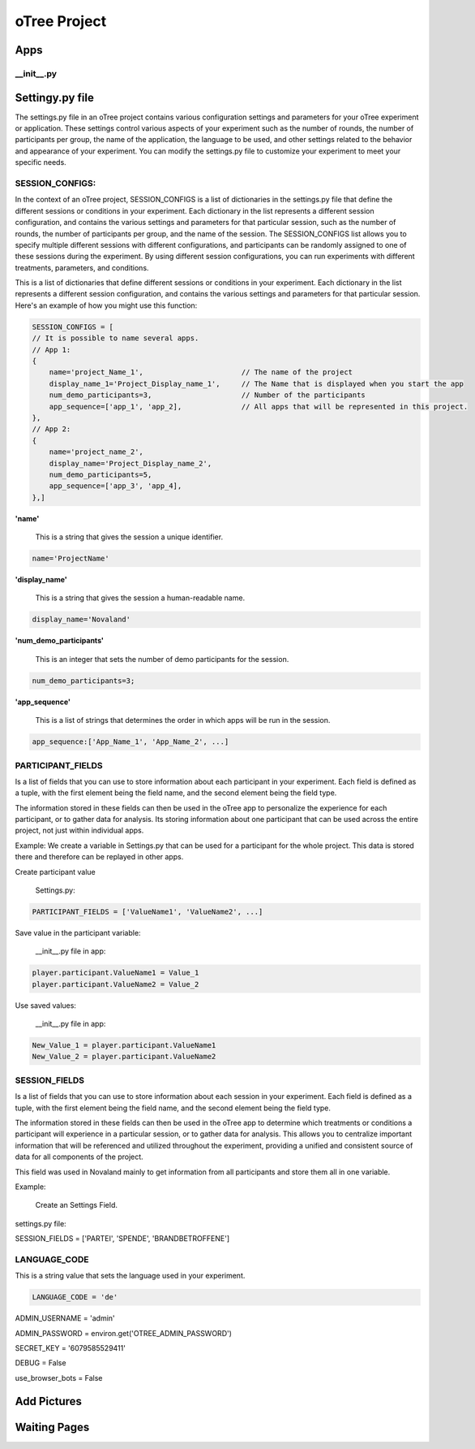 ======================
oTree Project
======================

Apps
====================

__init__.py
__________________________________


Settingy.py file
==============================
The settings.py file in an oTree project contains various configuration settings and parameters for your oTree experiment or application. These settings control various aspects of your experiment such as the number of rounds, the number of participants per group, the name of the application, the language to be used, and other settings related to the behavior and appearance of your experiment.
You can modify the settings.py file to customize your experiment to meet your specific needs.

SESSION_CONFIGS:
____________________________
In the context of an oTree project, SESSION_CONFIGS is a list of dictionaries in the settings.py file that define the different sessions or conditions in your experiment. Each dictionary in the list represents a different session configuration, and contains the various settings and parameters for that particular session, such as the number of rounds, the number of participants per group, and the name of the session.
The SESSION_CONFIGS list allows you to specify multiple different sessions with different configurations, and participants can be randomly assigned to one of these sessions during the experiment.
By using different session configurations, you can run experiments with different treatments, parameters, and conditions.

This is a list of dictionaries that define different sessions or conditions in your experiment. Each dictionary in the list represents a different session configuration, and contains the various settings and parameters for that particular session.
Here's an example of how you might use this function:

.. code-block:: console

    SESSION_CONFIGS = [
    // It is possible to name several apps.
    // App 1:
    {
        name='project_Name_1',                       // The name of the project
        display_name_1='Project_Display_name_1',     // The Name that is displayed when you start the app
        num_demo_participants=3,                     // Number of the participants
        app_sequence=['app_1', 'app_2],              // All apps that will be represented in this project.
    },
    // App 2:
    {
        name='project_name_2',
        display_name='Project_Display_name_2',
        num_demo_participants=5,
        app_sequence=['app_3', 'app_4],
    },]

**'name'**

 This is a string that gives the session a unique identifier.

.. code-block:: console

    name='ProjectName'


**'display_name'**

 This is a string that gives the session a human-readable name.

.. code-block:: console

    display_name='Novaland'

**'num_demo_participants'**

 This is an integer that sets the number of demo participants for the session.


.. code-block:: console

    num_demo_participants=3;


**'app_sequence'**

 This is a list of strings that determines the order in which apps will be run in the session.

.. code-block:: console

    app_sequence:['App_Name_1', 'App_Name_2', ...]



PARTICIPANT_FIELDS
_______________________
Is a list of fields that you can use to store information about each participant in your experiment.
Each field is defined as a tuple, with the first element being the field name, and the second element being the field type.

The information stored in these fields can then be used in the oTree app to personalize the experience for each participant, or to gather data for analysis.
Its storing information about one participant that can be used across the entire project, not just within individual apps.

Example:
We create a variable in Settings.py that can be used for a participant for the whole project.
This data is stored there and therefore can be replayed in other apps.


Create participant value

 Settings.py:

.. code-block:: console

    PARTICIPANT_FIELDS = ['ValueName1', 'ValueName2', ...]


Save value in the participant variable:

 __init__.py file in app:

.. code-block:: console

    player.participant.ValueName1 = Value_1
    player.participant.ValueName2 = Value_2

Use saved values:

 __init__.py file in app:

.. code-block:: console

    New_Value_1 = player.participant.ValueName1
    New_Value_2 = player.participant.ValueName2



SESSION_FIELDS
__________________
Is a list of fields that you can use to store information about each session in your experiment.
Each field is defined as a tuple, with the first element being the field name, and the second element being the field type.

The information stored in these fields can then be used in the oTree app to determine which treatments or conditions a participant will experience in a particular session, or to gather data for analysis.
This allows you to centralize important information that will be referenced and utilized throughout the experiment, providing a unified and consistent source of data for all components of the project.

This field was used in Novaland mainly to get information from all participants and store them all in one variable.


Example:

 Create an Settings Field.
settings.py file:

SESSION_FIELDS = ['PARTEI', 'SPENDE', 'BRANDBETROFFENE']


LANGUAGE_CODE
____________________

This is a string value that sets the language used in your experiment.

.. code-block:: console

    LANGUAGE_CODE = 'de'

ADMIN_USERNAME = 'admin'

ADMIN_PASSWORD = environ.get('OTREE_ADMIN_PASSWORD')

SECRET_KEY = '6079585529411'

DEBUG = False

use_browser_bots = False

Add Pictures
========================


Waiting Pages
===========================
